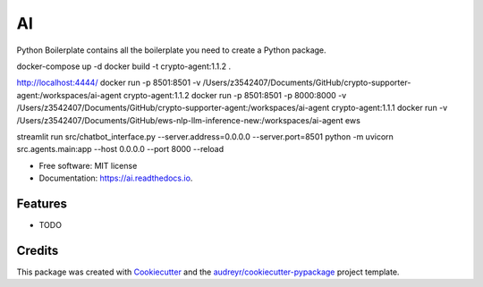 ==
AI
==


.. image:: https://img.shields.io/pypi/v/ai.svg
        :target: https://pypi.python.org/pypi/ai

.. image:: https://img.shields.io/travis/tridungduong16/ai.svg
        :target: https://travis-ci.com/tridungduong16/ai

.. image:: https://readthedocs.org/projects/ai/badge/?version=latest
        :target: https://ai.readthedocs.io/en/latest/?version=latest
        :alt: Documentation Status




Python Boilerplate contains all the boilerplate you need to create a Python package.

docker-compose up -d
docker build -t crypto-agent:1.1.2 .

http://localhost:4444/
docker run -p 8501:8501 -v /Users/z3542407/Documents/GitHub/crypto-supporter-agent:/workspaces/ai-agent crypto-agent:1.1.2
docker run -p 8501:8501 -p 8000:8000 -v /Users/z3542407/Documents/GitHub/crypto-supporter-agent:/workspaces/ai-agent crypto-agent:1.1.1
docker run -v /Users/z3542407/Documents/GitHub/ews-nlp-llm-inference-new:/workspaces/ai-agent ews

streamlit run src/chatbot_interface.py --server.address=0.0.0.0 --server.port=8501
python -m uvicorn src.agents.main:app --host 0.0.0.0 --port 8000 --reload

* Free software: MIT license
* Documentation: https://ai.readthedocs.io.


Features
--------

* TODO

Credits
-------

This package was created with Cookiecutter_ and the `audreyr/cookiecutter-pypackage`_ project template.

.. _Cookiecutter: https://github.com/audreyr/cookiecutter
.. _`audreyr/cookiecutter-pypackage`: https://github.com/audreyr/cookiecutter-pypackage
